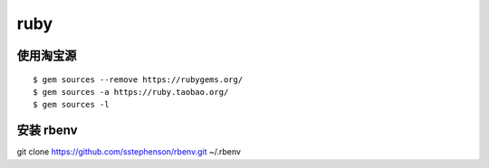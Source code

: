ruby
==============================

使用淘宝源
---------------------------------

::

    $ gem sources --remove https://rubygems.org/
    $ gem sources -a https://ruby.taobao.org/
    $ gem sources -l
   
安装 rbenv
------------------------------

git clone https://github.com/sstephenson/rbenv.git  ~/.rbenv
